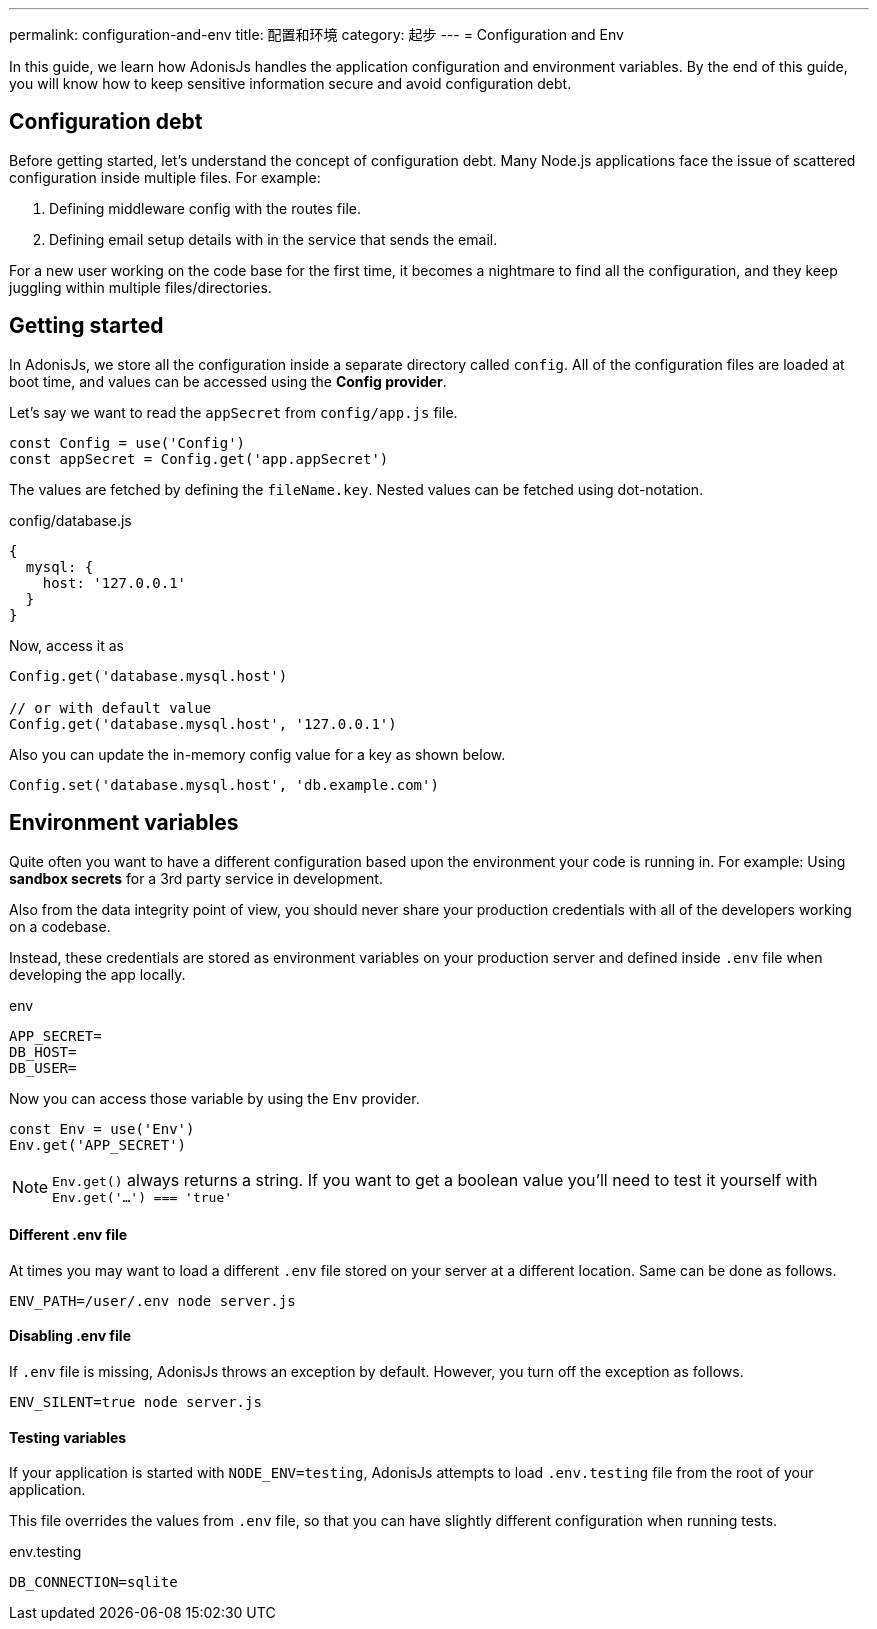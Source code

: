 ---
permalink: configuration-and-env
title: 配置和环境
category: 起步
---
= Configuration and Env

toc::[]

In this guide, we learn how AdonisJs handles the application configuration and environment variables. By the end of this guide, you will know how to keep sensitive information secure and avoid configuration debt.

== Configuration debt
Before getting started, let's understand the concept of configuration debt. Many Node.js applications face the issue of scattered configuration inside multiple files. For example:

[ol-shrinked]
1. Defining middleware config with the routes file.
2. Defining email setup details with in the service that sends the email.

For a new user working on the code base for the first time, it becomes a nightmare to find all the configuration, and they keep juggling within multiple files/directories.

== Getting started
In AdonisJs, we store all the configuration inside a separate directory called `config`. All of the configuration files are loaded at boot time, and values can be accessed using the *Config provider*.

Let's say we want to read the `appSecret` from `config/app.js` file.

[source, js]
----
const Config = use('Config')
const appSecret = Config.get('app.appSecret')
----

The values are fetched by defining the `fileName.key`. Nested values can be fetched using dot-notation.

.config/database.js
[source, js]
----
{
  mysql: {
    host: '127.0.0.1'
  }
}
----

Now, access it as

[source, js]
----
Config.get('database.mysql.host')

// or with default value
Config.get('database.mysql.host', '127.0.0.1')
----

Also you can update the in-memory config value for a key as shown below.

[source, js]
----
Config.set('database.mysql.host', 'db.example.com')
----

== Environment variables
Quite often you want to have a different configuration based upon the environment your code is running in. For example: Using *sandbox secrets* for a 3rd party service in development.

Also from the data integrity point of view, you should never share your production credentials with all of the developers working on a codebase.

Instead, these credentials are stored as environment variables on your production server and defined inside `.env` file when developing the app locally.

.env
[source, env]
----
APP_SECRET=
DB_HOST=
DB_USER=
----

Now you can access those variable by using the `Env` provider.

[source, js]
----
const Env = use('Env')
Env.get('APP_SECRET')
----

NOTE: `Env.get()` always returns a string. If you want to get a boolean value you'll need to test it yourself with `Env.get('...') === 'true'`

==== Different .env file
At times you may want to load a different `.env` file stored on your server at a different location. Same can be done as follows.

[source, bash]
----
ENV_PATH=/user/.env node server.js
----

==== Disabling .env file
If `.env` file is missing, AdonisJs throws an exception by default. However, you turn off the exception as follows.

[source, bash]
----
ENV_SILENT=true node server.js
----

==== Testing variables
If your application is started with `NODE_ENV=testing`, AdonisJs attempts to load `.env.testing` file from the root of your application.

This file overrides the values from `.env` file, so that you can have slightly different configuration when running tests.

.env.testing
[source, env]
----
DB_CONNECTION=sqlite
----
